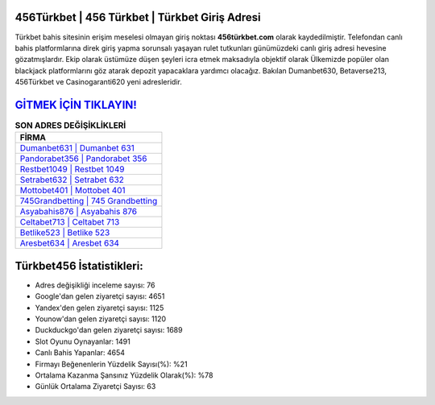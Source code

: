 ﻿456Türkbet | 456 Türkbet | Türkbet Giriş Adresi
===================================

.. image:: images/turkbet-giris.jpg
   :width: 600
   
Türkbet bahis sitesinin erişim meselesi olmayan giriş noktası **456türkbet.com** olarak kaydedilmiştir. Telefondan canlı bahis platformlarına direk giriş yapma sorunsalı yaşayan rulet tutkunları günümüzdeki canlı giriş adresi hevesine gözatmışlardır. Ekip olarak üstümüze düşen şeyleri icra etmek maksadıyla objektif olarak Ülkemizde popüler olan  blackjack platformlarını göz atarak depozit yapacaklara yardımcı olacağız. Bakılan Dumanbet630, Betaverse213, 456Türkbet ve Casinogaranti620 yeni adresleridir.

`GİTMEK İÇİN TIKLAYIN! <https://urlday.cc/git>`_
==============

.. list-table:: **SON ADRES DEĞİŞİKLİKLERİ**
   :widths: 100
   :header-rows: 1

   * - FİRMA
   * - `Dumanbet631 | Dumanbet 631 <dumanbet631-dumanbet-631-dumanbet-giris-adresi.html>`_
   * - `Pandorabet356 | Pandorabet 356 <pandorabet356-pandorabet-356-pandorabet-giris-adresi.html>`_
   * - `Restbet1049 | Restbet 1049 <restbet1049-restbet-1049-restbet-giris-adresi.html>`_	 
   * - `Setrabet632 | Setrabet 632 <setrabet632-setrabet-632-setrabet-giris-adresi.html>`_	 
   * - `Mottobet401 | Mottobet 401 <mottobet401-mottobet-401-mottobet-giris-adresi.html>`_ 
   * - `745Grandbetting | 745 Grandbetting <745grandbetting-745-grandbetting-grandbetting-giris-adresi.html>`_
   * - `Asyabahis876 | Asyabahis 876 <asyabahis876-asyabahis-876-asyabahis-giris-adresi.html>`_	 
   * - `Celtabet713 | Celtabet 713 <celtabet713-celtabet-713-celtabet-giris-adresi.html>`_
   * - `Betlike523 | Betlike 523 <betlike523-betlike-523-betlike-giris-adresi.html>`_
   * - `Aresbet634 | Aresbet 634 <aresbet634-aresbet-634-aresbet-giris-adresi.html>`_
	 
Türkbet456 İstatistikleri:
===================================	 
* Adres değişikliği inceleme sayısı: 76
* Google'dan gelen ziyaretçi sayısı: 4651
* Yandex'den gelen ziyaretçi sayısı: 1125
* Younow'dan gelen ziyaretçi sayısı: 1120
* Duckduckgo'dan gelen ziyaretçi sayısı: 1689
* Slot Oyunu Oynayanlar: 1491
* Canlı Bahis Yapanlar: 4654
* Firmayı Beğenenlerin Yüzdelik Sayısı(%): %21
* Ortalama Kazanma Şansınız Yüzdelik Olarak(%): %78
* Günlük Ortalama Ziyaretçi Sayısı: 63
